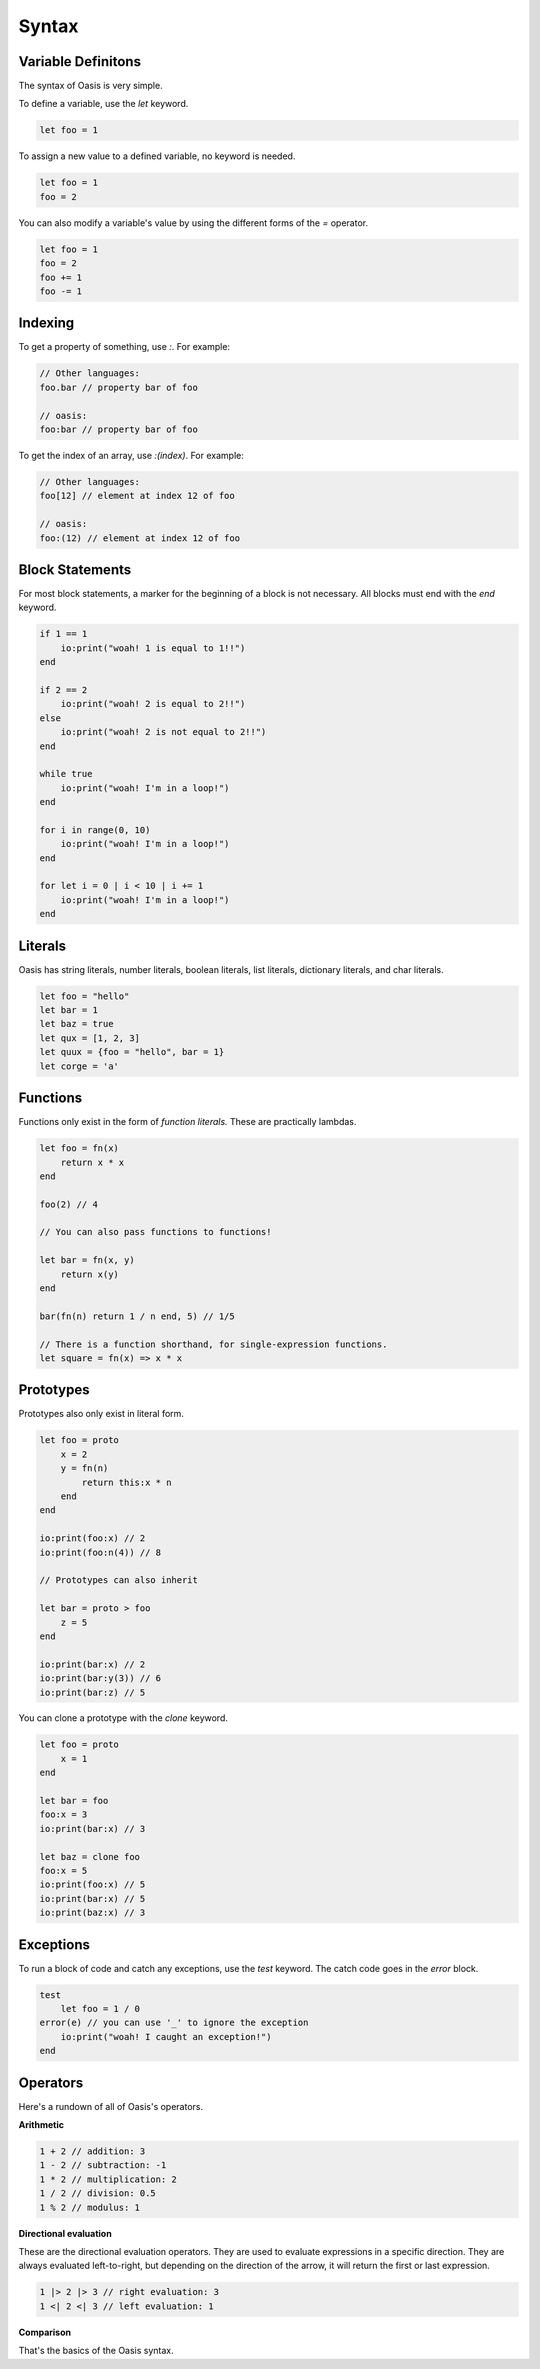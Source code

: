 ######
Syntax
######

********
Variable Definitons
********

The syntax of Oasis is very simple.

To define a variable, use the `let` keyword.

.. code-block:: oasis

    let foo = 1

To assign a new value to a defined variable, no keyword is needed.

.. code-block:: oasis

    let foo = 1
    foo = 2

You can also modify a variable's value by using the different forms of the `=` operator.

.. code-block:: oasis

    let foo = 1
    foo = 2
    foo += 1
    foo -= 1

********
Indexing
********

To get a property of something, use `:`.
For example:

.. code-block:: oasis

    // Other languages:
    foo.bar // property bar of foo

    // oasis:
    foo:bar // property bar of foo

To get the index of an array, use `:(index)`.
For example:

.. code-block:: oasis

    // Other languages:
    foo[12] // element at index 12 of foo

    // oasis:
    foo:(12) // element at index 12 of foo

********
Block Statements
********

For most block statements, a marker for the beginning of a block is not necessary. All blocks must end with the `end` keyword.

.. code-block:: oasis

    if 1 == 1
        io:print("woah! 1 is equal to 1!!")
    end

    if 2 == 2
        io:print("woah! 2 is equal to 2!!")
    else
        io:print("woah! 2 is not equal to 2!!")
    end

    while true
        io:print("woah! I'm in a loop!")
    end

    for i in range(0, 10)
        io:print("woah! I'm in a loop!")
    end

    for let i = 0 | i < 10 | i += 1
        io:print("woah! I'm in a loop!")
    end

********
Literals
********

Oasis has string literals, number literals, boolean literals, list literals, dictionary literals, and char literals.

.. code-block:: oasis

    let foo = "hello"
    let bar = 1
    let baz = true
    let qux = [1, 2, 3]
    let quux = {foo = "hello", bar = 1}
    let corge = 'a'

********
Functions
********

Functions only exist in the form of `function literals.` These are practically lambdas.

.. code-block:: oasis

    let foo = fn(x)
        return x * x
    end

    foo(2) // 4

    // You can also pass functions to functions!

    let bar = fn(x, y)
        return x(y)
    end

    bar(fn(n) return 1 / n end, 5) // 1/5

    // There is a function shorthand, for single-expression functions.
    let square = fn(x) => x * x

********
Prototypes
********

Prototypes also only exist in literal form.

.. code-block:: oasis

    let foo = proto
        x = 2
        y = fn(n)
            return this:x * n
        end
    end

    io:print(foo:x) // 2
    io:print(foo:n(4)) // 8

    // Prototypes can also inherit

    let bar = proto > foo
        z = 5
    end

    io:print(bar:x) // 2
    io:print(bar:y(3)) // 6
    io:print(bar:z) // 5

You can clone a prototype with the `clone` keyword.

.. code-block:: oasis

    let foo = proto
        x = 1
    end

    let bar = foo
    foo:x = 3
    io:print(bar:x) // 3

    let baz = clone foo
    foo:x = 5
    io:print(foo:x) // 5
    io:print(bar:x) // 5
    io:print(baz:x) // 3

********
Exceptions
********

To run a block of code and catch any exceptions, use the `test` keyword.
The catch code goes in the `error` block.

.. code-block:: oasis

    test
        let foo = 1 / 0
    error(e) // you can use '_' to ignore the exception
        io:print("woah! I caught an exception!")
    end

********
Operators
********

Here's a rundown of all of Oasis's operators.

**Arithmetic**

.. code-block:: oasis

    1 + 2 // addition: 3
    1 - 2 // subtraction: -1
    1 * 2 // multiplication: 2
    1 / 2 // division: 0.5
    1 % 2 // modulus: 1

**Directional evaluation**

These are the directional evaluation operators.
They are used to evaluate expressions in a specific direction.
They are always evaluated left-to-right, but depending on the direction of the arrow, it will return the first or last expression.

.. code-block:: oasis

    1 |> 2 |> 3 // right evaluation: 3
    1 <| 2 <| 3 // left evaluation: 1

**Comparison**

.. code-block:: oasis
    1 == 2 // equality: false
    1 != 2 // inequality: true
    1 < 2 // less than: true
    1 > 2 // greater than: false
    1 <= 2 // less than or equal to: true
    1 >= 2 // greater than or equal to: false

    true and true // logical and: true
    true or false // logical or: true
    not true // logical not: false

    null ? 1 // null coalescing: 1

That's the basics of the Oasis syntax.